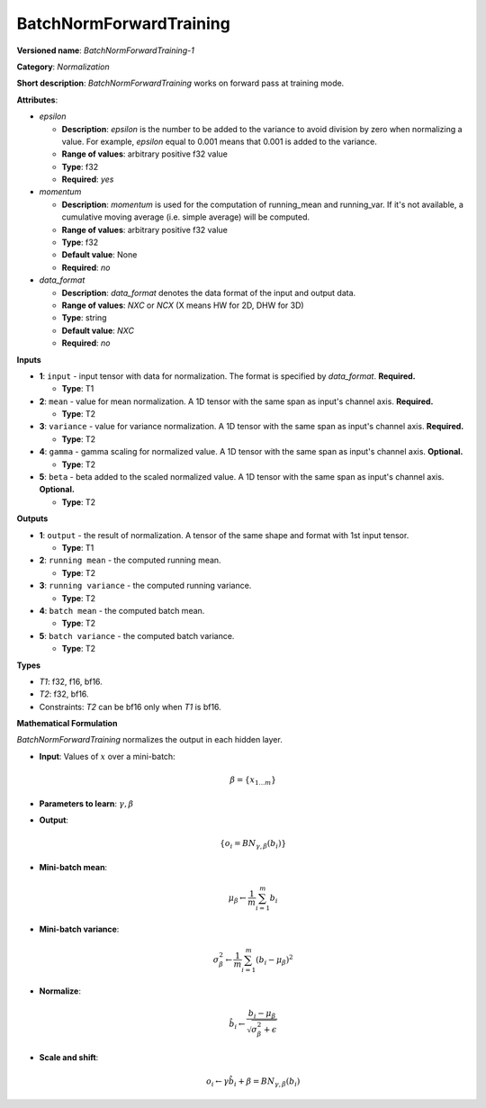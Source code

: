 .. SPDX-FileCopyrightText: 2020-2021 Intel Corporation
..
.. SPDX-License-Identifier: CC-BY-4.0

------------------------
BatchNormForwardTraining
------------------------

**Versioned name**: *BatchNormForwardTraining-1*

**Category**: *Normalization*

**Short description**: *BatchNormForwardTraining* works on forward pass at
training mode.

**Attributes**:

* *epsilon*

  * **Description**: *epsilon* is the number to be added to the variance to
    avoid division by zero when normalizing a value. For example, *epsilon*
    equal to 0.001 means that 0.001 is added to the variance.
  * **Range of values**: arbitrary positive f32 value
  * **Type**: f32
  * **Required**: *yes*

* *momentum*

  * **Description**: *momentum* is used for the computation of running_mean and
    running_var. If it's not available, a cumulative moving average (i.e. simple
    average) will be computed.
  * **Range of values**: arbitrary positive f32 value
  * **Type**: f32
  * **Default value**: None
  * **Required**: *no*

* *data_format*

  * **Description**: *data_format* denotes the data format of the input and
    output data.
  * **Range of values**: *NXC* or *NCX* (X means HW for 2D, DHW for 3D)
  * **Type**: string
  * **Default value**: *NXC*
  * **Required**: *no*

**Inputs**

* **1**: ``input`` - input tensor with data for normalization.  The format is
  specified by *data_format*. **Required.**

  * **Type**: T1

* **2**: ``mean`` - value for mean normalization. A 1D tensor with the same span
  as input's channel axis. **Required.**

  * **Type**: T2

* **3**: ``variance`` - value for variance normalization. A 1D tensor with the
  same span as input's channel axis. **Required.**

  * **Type**: T2

* **4**: ``gamma`` - gamma scaling for normalized value. A 1D tensor with the
  same span as input's channel axis. **Optional.**

  * **Type**: T2

* **5**: ``beta`` - beta added to the scaled normalized value. A 1D tensor with
  the same span as input's channel axis. **Optional.**

  * **Type**: T2

**Outputs**

* **1**: ``output`` - the result of normalization. A tensor of the same shape
  and format with 1st input tensor.

  * **Type**: T1

* **2**: ``running mean`` - the computed running mean.

  * **Type**: T2

* **3**: ``running variance`` - the computed running variance.

  * **Type**: T2

* **4**: ``batch mean`` - the computed batch mean.

  * **Type**: T2

* **5**: ``batch variance`` - the computed batch variance.

  * **Type**: T2

**Types**

* *T1*: f32, f16, bf16.
* *T2*: f32, bf16.
* Constraints: *T2* can be bf16 only when *T1* is bf16.

**Mathematical Formulation**

*BatchNormForwardTraining*  normalizes the output in each hidden layer.

* **Input**: Values of :math:`x` over a mini-batch:

  .. math::
     \beta = \{ x_{1...m} \}

* **Parameters to learn**: :math:`\gamma, \beta`
* **Output**:

  .. math::
     \{ o_{i} = BN_{\gamma, \beta} ( b_{i} ) \}

* **Mini-batch mean**:

  .. math::
     \mu_{\beta} \leftarrow \frac{1}{m}\sum_{i=1}^{m}b_{i}

* **Mini-batch variance**:

  .. math::
     \sigma_{\beta }^{2}\leftarrow \frac{1}{m}\sum_{i=1}^{m}
     ( b_{i} - \mu_{\beta} )^{2}

* **Normalize**:

  .. math::
     \hat{b_{i}} \leftarrow \frac{b_{i}
     - \mu_{\beta}}{\sqrt{\sigma_{\beta }^{2} + \epsilon }}

* **Scale and shift**:

  .. math::
     o_{i} \leftarrow \gamma\hat{b_{i}}
     + \beta = BN_{\gamma ,\beta } ( b_{i} )
